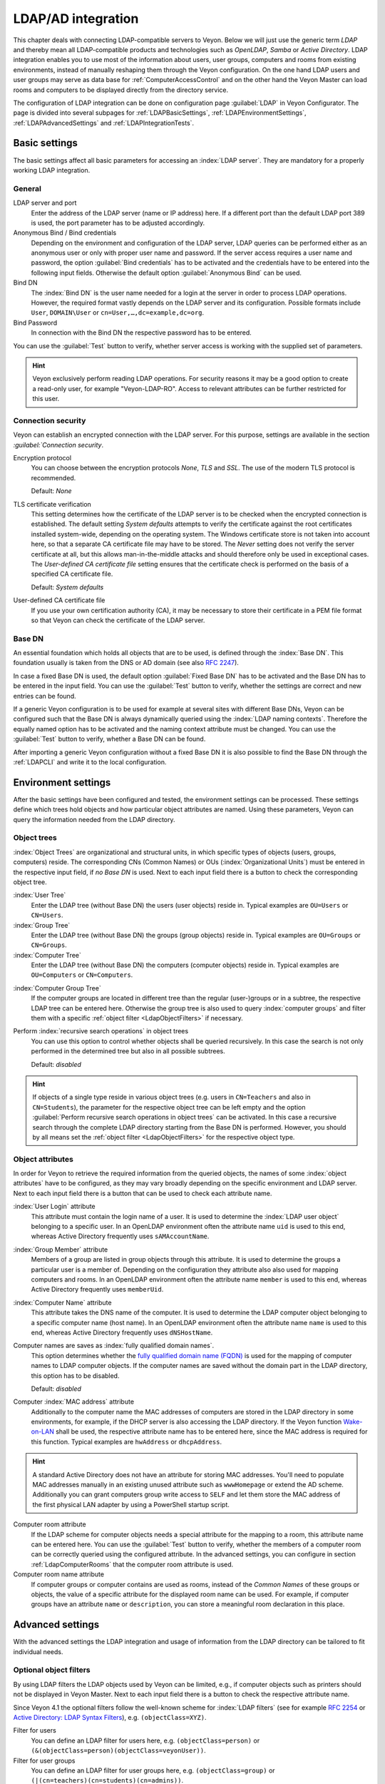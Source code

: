 .. index:: LDAP, Active Directory, OpenLDAP, Samba, directory service

.. _LDAP:

LDAP/AD integration
===================

This chapter deals with connecting LDAP-compatible servers to Veyon. Below we will just use the generic term *LDAP* and thereby mean all LDAP-compatible products and technologies such as *OpenLDAP*, *Samba* or *Active Directory*. LDAP integration enables you to use most of the information about users, user groups, computers and rooms from existing environments, instead of manually reshaping them through the Veyon configuration. On the one hand LDAP users and user groups may serve as data base for :ref:`ComputerAccessControl` and on the other hand the Veyon Master can load rooms and computers to be displayed directly from the directory service.

The configuration of LDAP integration can be done on configuration page :guilabel:`LDAP` in Veyon Configurator. The page is divided into several subpages for :ref:`LDAPBasicSettings`, :ref:`LDAPEnvironmentSettings`, :ref:`LDAPAdvancedSettings` and :ref:`LDAPIntegrationTests`.


.. _LDAPBasicSettings:

Basic settings
--------------

The basic settings affect all basic parameters for accessing an :index:`LDAP server`. They are mandatory for a properly working LDAP integration.

General
+++++++

LDAP server and port
    Enter the address of the LDAP server (name or IP address) here. If a different port than the default LDAP port 389 is used, the port parameter has to be adjusted accordingly.

Anonymous Bind / Bind credentials
    Depending on the environment and configuration of the LDAP server, LDAP queries can be performed either as an anonymous user or only with proper user name and password. If the server access requires a user name and password, the option :guilabel:`Bind credentials` has to be activated and the credentials have to be entered into the following input fields. Otherwise the default option :guilabel:`Anonymous Bind` can be used.

Bind DN
    The :index:`Bind DN` is the user name needed for a login at the server in order to process LDAP operations. However, the required format vastly depends on the LDAP server and its configuration. Possible formats include ``User``, ``DOMAIN\User`` or ``cn=User,…,dc=example,dc=org``.

Bind Password
    In connection with the Bind DN the respective password has to be entered.

You can use the :guilabel:`Test` button to verify, whether server access is working with the supplied set of parameters.

.. hint:: Veyon exclusively perform reading LDAP operations. For security reasons it may be a good option to create a read-only user, for example "Veyon-LDAP-RO". Access to relevant attributes can be further restricted for this user.

Connection security
+++++++++++++++++++

Veyon can establish an encrypted connection with the LDAP server. For this purpose, settings are available in the section `:guilabel:`Connection security`.

Encryption protocol
    You can choose between the encryption protocols *None*, *TLS* and *SSL*. The use of the modern TLS protocol is recommended.

    Default: *None*

TLS certificate verification
    This setting determines how the certificate of the LDAP server is to be checked when the encrypted connection is established. The default setting *System defaults* attempts to verify the certificate against the root certificates installed system-wide, depending on the operating system. The Windows certificate store is not taken into account here, so that a separate CA certificate file may have to be stored. The *Never* setting does not verify the server certificate at all, but this allows man-in-the-middle attacks and should therefore only be used in exceptional cases. The *User-defined CA certificate file* setting ensures that the certificate check is performed on the basis of a specified CA certificate file.

    Default: *System defaults*

User-defined CA certificate file
    If you use your own certification authority (CA), it may be necessary to store their certificate in a PEM file format so that Veyon can check the certificate of the LDAP server.

Base DN
+++++++

An essential foundation which holds all objects that are to be used, is defined through the :index:`Base DN`. This foundation usually is taken from the DNS or AD domain (see also `RFC 2247 <https://www.ietf.org/rfc/rfc2247.txt>`_).

In case a fixed Base DN is used, the default option :guilabel:`Fixed Base DN` has to be activated and the Base DN has to be entered in the input field. You can use the :guilabel:`Test` button to verify, whether the settings are correct and new entries can be found.

If a generic Veyon configuration is to be used for example at several sites with different Base DNs, Veyon can be configured such that the Base DN is always dynamically queried using the :index:`LDAP naming contexts`. Therefore the equally named option has to be activated and the naming context attribute must be changed. You can use the :guilabel:`Test` button to verify, whether a Base DN can be found.

After importing a generic Veyon configuration without a fixed Base DN it is also possible to find the Base DN through the :ref:`LDAPCLI` and write it to the local configuration.


.. _LDAPEnvironmentSettings:

Environment settings
--------------------

After the basic settings have been configured and tested, the environment settings can be processed. These settings define which trees hold objects and how particular object attributes are named. Using these
parameters, Veyon can query the information needed from the LDAP directory.

Object trees
++++++++++++

:index:`Object Trees` are organizational and structural units, in which specific types of objects (users, groups, computers) reside. The corresponding CNs (Common Names) or OUs (:index:`Organizational Units`) must be entered in the respective input field, if *no Base DN* is used. Next to each input field there is a button to check the corresponding object tree.

:index:`User Tree`
    Enter the LDAP tree (without Base DN) the users (user objects) reside in. Typical examples are ``OU=Users`` or ``CN=Users``.

:index:`Group Tree`
    Enter the LDAP tree (without Base DN) the groups (group objects) reside in. Typical examples are ``OU=Groups`` or ``CN=Groups``.

:index:`Computer Tree`
    Enter the LDAP tree (without Base DN) the computers (computer objects) reside in. Typical examples are ``OU=Computers`` or ``CN=Computers``.


.. _ComputerGroupTree:

:index:`Computer Group Tree`
    If the computer groups are located in different tree than the regular (user-)groups or in a subtree, the respective LDAP tree can be entered here. Otherwise the group tree is also used to query :index:`computer groups` and filter them with a specific :ref:`object filter <LdapObjectFilters>` if necessary.

Perform :index:`recursive search operations` in object trees
    You can use this option to control whether objects shall be queried recursively. In this case the search is not only performed in the determined tree but also in all possible subtrees.

    Default: *disabled*

.. hint:: If objects of a single type reside in various object trees (e.g. users in ``CN=Teachers`` and also in ``CN=Students``), the parameter for the respective object tree can be left empty and the option :guilabel:`Perform recursive search operations in object trees` can be activated. In this case a recursive search through the complete LDAP directory starting from the Base DN is performed. However, you should by all means set the :ref:`object filter <LdapObjectFilters>` for the respective object type.


Object attributes
+++++++++++++++++

In order for Veyon to retrieve the required information from the queried objects, the names of some :index:`object attributes` have to be configured, as they may vary broadly depending on the specific environment and LDAP server. Next to each input field there is a button that can be used to check each attribute name.

:index:`User Login` attribute
    This attribute must contain the login name of a user. It is used to determine the :index:`LDAP user object` belonging to a specific user. In an OpenLDAP environment often the attribute name ``uid`` is used to this end, whereas Active Directory frequently uses ``sAMAccountName``.

:index:`Group Member` attribute
    Members of a group are listed in group objects through this attribute. It is used to determine the groups a particular user is a member of. Depending on the configuration they attribute also also used
    for mapping computers and rooms. In an OpenLDAP environment often the attribute name ``member`` is used to this end, whereas Active Directory frequently uses ``memberUid``.

:index:`Computer Name` attribute
    This attribute takes the DNS name of the computer. It is used to determine the LDAP computer object belonging to a specific computer name (host name). In an OpenLDAP environment often the attribute name
    ``name`` is used to this end, whereas Active Directory frequently uses ``dNSHostName``.

Computer names are saves as :index:`fully qualified domain names`.
    This option determines whether the `fully qualified domain name (FQDN) <https://de.wikipedia.org/wiki/Fully-Qualified_Host_Name>`_ is used for the mapping of computer names to LDAP computer objects. If the computer names are saved without the domain part in the LDAP directory, this option has to be disabled.

    Default: *disabled*

Computer :index:`MAC address` attribute
    Additionally to the computer name the MAC addresses of computers are stored in the LDAP directory in some environments, for example, if the DHCP server is also accessing the LDAP directory. If the Veyon function `Wake-on-LAN <https://de.wikipedia.org/wiki/Wake_On_LAN>`_ shall be used, the respective attribute name has to be entered here, since the MAC address is required for this function. Typical examples are ``hwAddress`` or ``dhcpAddress``.

.. hint:: A standard Active Directory does not have an attribute for storing MAC addresses. You'll need to populate MAC addresses manually in an existing unused attribute such as ``wwwHomepage`` or extend the AD scheme. Additionally you can grant computers group write access to ``SELF`` and let them store the MAC address of the first physical LAN adapter by using a PowerShell startup script.

Computer room attribute
    If the LDAP scheme for computer objects needs a special attribute for the mapping to a room, this attribute name can be entered here. You can use the :guilabel:`Test` button to verify, whether the members of a computer room can be correctly queried using the configured attribute. In the advanced settings, you can configure in section :ref:`LdapComputerRooms` that the computer room attribute is used.

Computer room name attribute
    If computer groups or computer contains are used as rooms, instead of the *Common Names* of these groups or objects, the value of a specific attribute for the displayed room name can be used. For example, if computer groups have an attribute ``name`` or ``description``, you can store a meaningful room declaration in this place.

.. _LDAPAdvancedSettings:

Advanced settings
-----------------

With the advanced settings the LDAP integration and usage of information from the LDAP directory can be tailored
to fit individual needs.

.. index:: object filters, LDAP object filter

.. _LDAPObjectFilters:

Optional object filters
+++++++++++++++++++++++

By using LDAP filters the LDAP objects used by Veyon can be limited, e.g., if computer objects such as printers should not be displayed in Veyon Master. Next to each input field there is a button to check the respective attribute name.

Since Veyon 4.1 the optional filters follow the well-known scheme for :index:`LDAP filters` (see for example `RFC 2254 <https://www.ietf.org/rfc/rfc2254.txt>`_ or `Active Directory: LDAP Syntax Filters <https://social.technet.microsoft.com/wiki/contents/articles/5392.active-directory-ldap-syntax-filters.aspx>`_), e.g. ``(objectClass=XYZ)``.

Filter for users
    You can define an LDAP filter for users here, e.g. ``(objectClass=person)`` or ``(&(objectClass=person)(objectClass=veyonUser))``.

Filter for user groups
    You can define an LDAP filter for user groups here, e.g. ``(objectClass=group)`` or ``(|(cn=teachers)(cn=students)(cn=admins))``.

Filter for computers
    You can define an LDAP filter for computers here, e.g. ``(objectClass=computer)`` or ``(&(!(cn=printer*))(!(cn=scanner*)))``.

.. _ComputerGroupFilter:

Filter for computer groups
    You can define an LDAP filter for computer groups here, e.g. ``(objectClass=room)`` or ``(cn=Room*)``. If computer groups are used as rooms, you can limit the rooms to be displayed with this method.

.. _ComputerContainerFilter:

Filter for computer container
    You can define an LDAP filter for computer groups here, e.g. ``(objectClass=container)`` or ``(objectClass=organizationalUnit)``. If container/OUs are used as rooms, you can limit the rooms to be displayed with this method.


Identification of group members
+++++++++++++++++++++++++++++++

The content of the group membership attributes varies across different LDAP implementations. Whilst in Active Directory the :index:`distinguished name (DN)` of an object is stored in a member attribute, OpenLDAP usually stores the login name of a user (``uid`` or similar) or the computer name. In order for Veyon to use the correct value for querying a user's groups or computers, the correct setting has to be chosen.

Distinguished name (Samba/AD)
    This option has to be chosen, if the distinguished name (DN) of an object is stored in a member attribute of the group. Usually Samba and AD server use this scheme.

Configured attribute for user login or computer name (OpenLDAP)
    This option has to be chosen , if the user login name or computer name is stored in a member attribute of a group. Usually OpenLDAP server use this scheme.

.. _LDAPComputerRooms:

Computer rooms
++++++++++++++

Veyon provides several methods to map computer rooms to an LDAP directory. In the most simple case there is one :index:`computer group` for every :index:`computer room` which all computers of a room are a member of.  If computers reside in containers or Organizational Units (OUs), these superior objects can be used as rooms. In both cases do not entail an update of the LDAP scheme. As a third possibility the room name can be stored as special attribute in each computer object.

Computer groups
    You can use this option to define, that computer rooms are mapping using computer groups. All computer groups will be displayed as rooms in Veyon Master. In each room all computers that are members of the specific group are displayed. In case not all LDAP groups shall be displayed as rooms, you must either configure a dedicated computer group tree or restrict the computer groups by using a computer group filter.

    Default: *activated*

Computer container or OUs
    This settings defines that the containers/OUs in which the computer objects reside are used as computer rooms. Containers are objects that are superior to computer objects in the LDAP tree. In case not all containers shall be displayed as rooms, a respective computer container filter can be defined.

    Default: *disabled*

Common attribute
    If the LDAP scheme expects a special attribute for the mapping of computer objects to a room, this option can be activated and the attribute name can be entered. You can use the :guilabel:`Test` button to check, whether the members of a computer room can be queried correctly with the configured attribute.

    Default: *disabled*


.. _LDAPIntegrationTests:

Integration tests
-----------------

By using :index:`integration tests` the LDAP integration as a whole can be tested. The buttons allow for various tests to be performed. All tests should be run successfully and return valid results before the LDAP connection is used in production.


.. index:: LDAP backend

Using LDAP backends
-------------------

After successful configuration of the LDAP integration, the LDAP backend can be activated. Both :ref:`RefNetworkObjectDirectory` as well as the user groups backend for the :ref:`ComputerAccessControl` have to changed. Only after the network object directory has been changed to *LDAP* the room and computer information from the LDAP directory are used in Veyon Master.

.. attention:: After the backend has been changed for the computer access control, all previously configured access rules should under all circumstances be checked, since group and room information change and in most cases access rules will no longer be valid or not be processed correctly.

.. _LDAPCLI:

Command line interface
----------------------

There are several LDAP specific opertions provided through the :ref:`CommandLineInterface` of Veyon. All operations are provided through the ``ldap`` module. All list of all supported commands is printed on entering ``veyon-cli ldap help``, whilst command specific help texts can be shown via ``veyon-cli ldap help <Command>``.

``autoconfigurebasedn``
    This command can be used to automatically determine the used Base DN and permanently write it to the configuration. An LDAP server URL and optionally a naming context attribute have to be supplied as parameters:

    ``veyon-cli ldap autoconfigurebasedn ldap://192.168.1.2/ namingContexts``

    ``veyon-cli ldap autoconfigurebasedn ldap://Administrator:MYPASSWORD@192.168.1.2:389/``

.. hint:: Special characters such as ``@`` or ``:`` – especially in the password - can be specified by using `URL percent-encoding <https://en.wikipedia.org/wiki/Percent-encoding>`_.

``query``
    This command allows querying LDAP objects (``rooms``, ``computers``, ``groups``, ``users``) and is designed mainly for debugging purposes. However, the function can also be used for developing scripts that may be helpful for system integration.

    ``veyon-cli ldap query users``

    ``veyon-cli ldap query computers``
